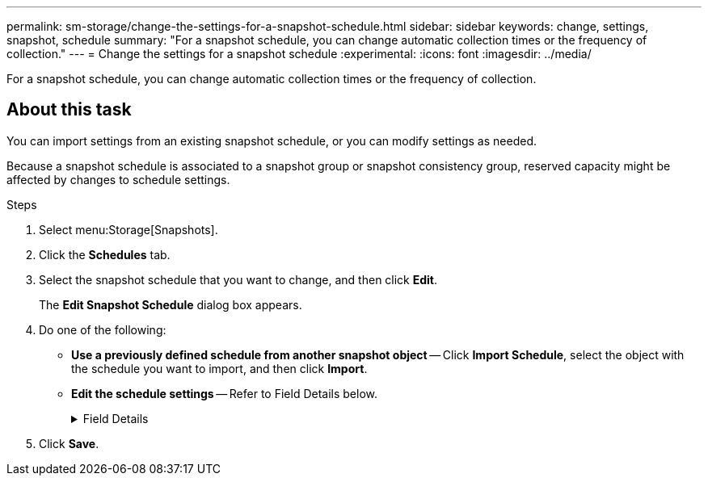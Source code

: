 ---
permalink: sm-storage/change-the-settings-for-a-snapshot-schedule.html
sidebar: sidebar
keywords: change, settings, snapshot, schedule
summary: "For a snapshot schedule, you can change automatic collection times or the frequency of collection."
---
= Change the settings for a snapshot schedule
:experimental:
:icons: font
:imagesdir: ../media/

[.lead]
For a snapshot schedule, you can change automatic collection times or the frequency of collection.

== About this task

You can import settings from an existing snapshot schedule, or you can modify settings as needed.

Because a snapshot schedule is associated to a snapshot group or snapshot consistency group, reserved capacity might be affected by changes to schedule settings.

.Steps

. Select menu:Storage[Snapshots].
. Click the *Schedules* tab.
. Select the snapshot schedule that you want to change, and then click *Edit*.
+
The *Edit Snapshot Schedule* dialog box appears.

. Do one of the following:
 ** *Use a previously defined schedule from another snapshot object* -- Click *Import Schedule*, select the object with the schedule you want to import, and then click *Import*.
 ** *Edit the schedule settings* -- Refer to Field Details below.
+
.Field Details
[%collapsible]
====

[cols="1a,1a" options="header"]
|===
| Setting| Description
a|
Day / month
a|
Choose one of the following options:

*** *Daily / Weekly* -- Select individual days for synchronization snapshots. You also can select the *Select all days* check box in the upper right if you want a daily schedule.
*** *Monthly / Yearly* -- Select individual months for synchronization snapshots. In the *On day(s)* field, enter the days of the month for synchronizations to occur. Valid entries are *1* through *31* and *Last*. You can separate multiple days with a comma or semi-colon. Use a hyphen for inclusive dates. For example: 1,3,4,10-15,Last. You also can select the *Select all months* check box in the upper right if you want a monthly schedule.
a|
Start time
a|
From the drop-down list, select a new start time for the daily snapshots. Selections are provided in half-hour increments. The start time defaults to one half-hour ahead of the current time.
a|
Time zone
a|
From the drop-down list, select your storage array's time zone.
a|
Snapshots per day

Time between snapshots
a|
Select the number of snapshot images to create per day.

If you select more than one, also select the time between restore points. For multiple restore points, be sure that you have adequate reserved capacity.
a|
Start date

End date

No end date
a|
Enter the start date for synchronizations to begin. Also enter an end date or select *No end date*.
|===
====

. Click *Save*.
